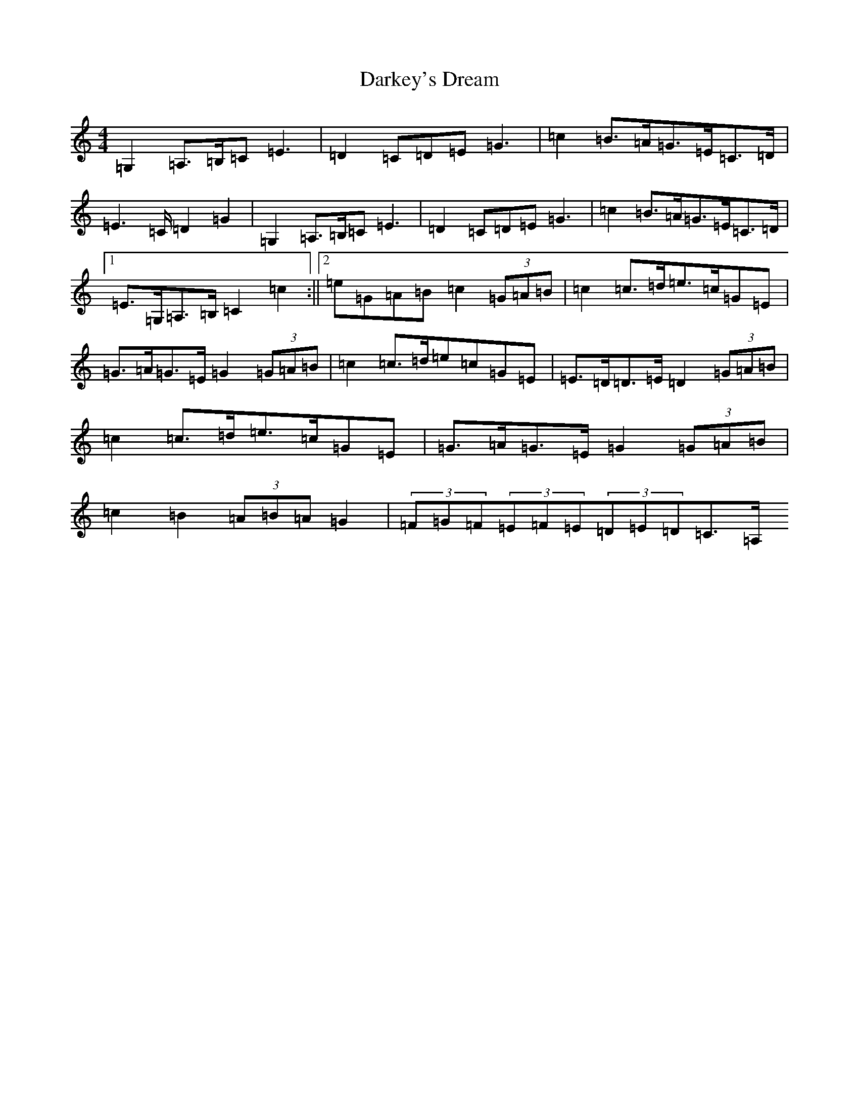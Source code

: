 X: 4920
T: Darkey's Dream
S: https://thesession.org/tunes/6763#setting20068
Z: G Major
R: barndance
M:4/4
L:1/8
K: C Major
=G,2=A,>=B,=C=E3|=D2=C=D=E=G3|=c2=B>=A=G>=E=C>=D|=E2>=C=D2=G2|=G,2=A,>=B,=C=E3|=D2=C=D=E=G3|=c2=B>=A=G>=E=C>=D|1=E>=G,=A,>=B,=C2=c2:||2=e=G=A=B=c2(3=G=A=B|=c2=c>=d=e>=c=G=E|=G>=A=G>=E=G2(3=G=A=B|=c2=c>=d=e=c=G=E|=E>=D=D>=E=D2(3=G=A=B|=c2=c>=d=e>=c=G=E|=G>=A=G>=E=G2(3=G=A=B|=c2=B2(3=A=B=A=G2|(3=F=G=F(3=E=F=E(3=D=E=D=C>=A,